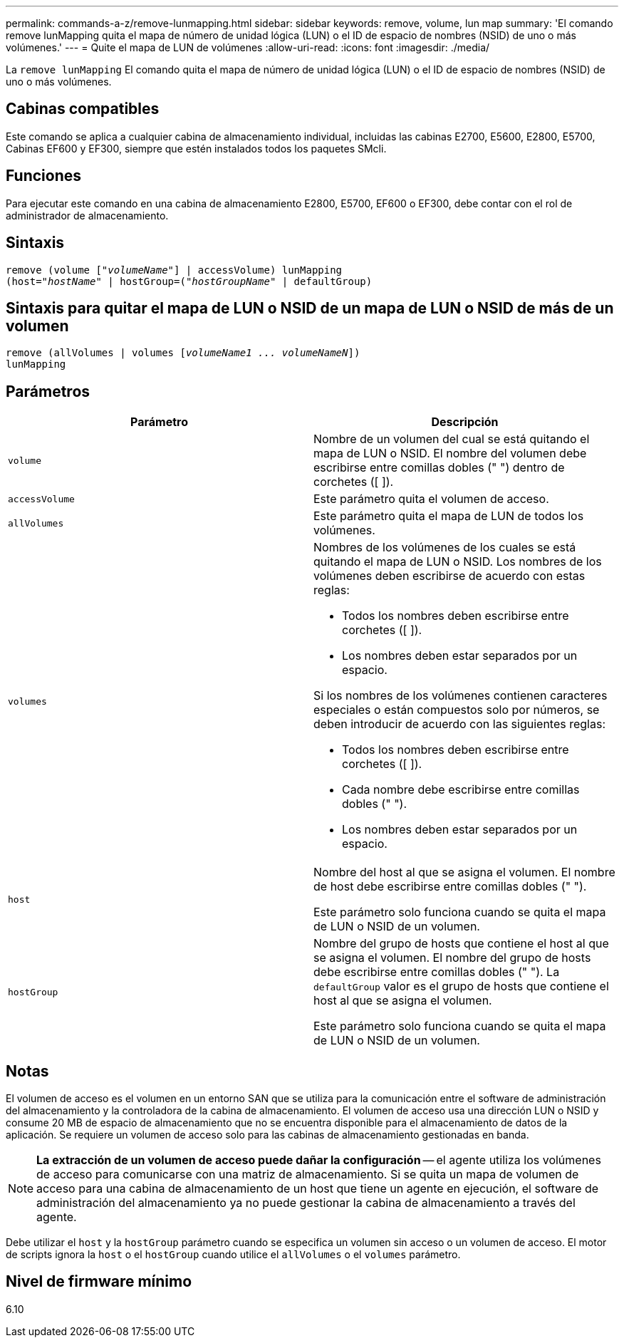 ---
permalink: commands-a-z/remove-lunmapping.html 
sidebar: sidebar 
keywords: remove, volume, lun map 
summary: 'El comando remove lunMapping quita el mapa de número de unidad lógica (LUN) o el ID de espacio de nombres (NSID) de uno o más volúmenes.' 
---
= Quite el mapa de LUN de volúmenes
:allow-uri-read: 
:icons: font
:imagesdir: ./media/


[role="lead"]
La `remove lunMapping` El comando quita el mapa de número de unidad lógica (LUN) o el ID de espacio de nombres (NSID) de uno o más volúmenes.



== Cabinas compatibles

Este comando se aplica a cualquier cabina de almacenamiento individual, incluidas las cabinas E2700, E5600, E2800, E5700, Cabinas EF600 y EF300, siempre que estén instalados todos los paquetes SMcli.



== Funciones

Para ejecutar este comando en una cabina de almacenamiento E2800, E5700, EF600 o EF300, debe contar con el rol de administrador de almacenamiento.



== Sintaxis

[listing, subs="+macros"]
----
remove (volume pass:quotes[[_"volumeName"_]] | accessVolume) lunMapping
(host=pass:quotes[_"hostName_" | hostGroup=(_"hostGroupName"_] | defaultGroup)
----


== Sintaxis para quitar el mapa de LUN o NSID de un mapa de LUN o NSID de más de un volumen

[listing, subs="+macros"]
----
remove (allVolumes | volumes pass:quotes[[_volumeName1 ... volumeNameN_]])
lunMapping
----


== Parámetros

|===
| Parámetro | Descripción 


 a| 
`volume`
 a| 
Nombre de un volumen del cual se está quitando el mapa de LUN o NSID. El nombre del volumen debe escribirse entre comillas dobles (" ") dentro de corchetes ([ ]).



 a| 
`accessVolume`
 a| 
Este parámetro quita el volumen de acceso.



 a| 
`allVolumes`
 a| 
Este parámetro quita el mapa de LUN de todos los volúmenes.



 a| 
`volumes`
 a| 
Nombres de los volúmenes de los cuales se está quitando el mapa de LUN o NSID. Los nombres de los volúmenes deben escribirse de acuerdo con estas reglas:

* Todos los nombres deben escribirse entre corchetes ([ ]).
* Los nombres deben estar separados por un espacio.


Si los nombres de los volúmenes contienen caracteres especiales o están compuestos solo por números, se deben introducir de acuerdo con las siguientes reglas:

* Todos los nombres deben escribirse entre corchetes ([ ]).
* Cada nombre debe escribirse entre comillas dobles (" ").
* Los nombres deben estar separados por un espacio.




 a| 
`host`
 a| 
Nombre del host al que se asigna el volumen. El nombre de host debe escribirse entre comillas dobles (" ").

Este parámetro solo funciona cuando se quita el mapa de LUN o NSID de un volumen.



 a| 
`hostGroup`
 a| 
Nombre del grupo de hosts que contiene el host al que se asigna el volumen. El nombre del grupo de hosts debe escribirse entre comillas dobles (" "). La `defaultGroup` valor es el grupo de hosts que contiene el host al que se asigna el volumen.

Este parámetro solo funciona cuando se quita el mapa de LUN o NSID de un volumen.

|===


== Notas

El volumen de acceso es el volumen en un entorno SAN que se utiliza para la comunicación entre el software de administración del almacenamiento y la controladora de la cabina de almacenamiento. El volumen de acceso usa una dirección LUN o NSID y consume 20 MB de espacio de almacenamiento que no se encuentra disponible para el almacenamiento de datos de la aplicación. Se requiere un volumen de acceso solo para las cabinas de almacenamiento gestionadas en banda.

[NOTE]
====
*La extracción de un volumen de acceso puede dañar la configuración* -- el agente utiliza los volúmenes de acceso para comunicarse con una matriz de almacenamiento. Si se quita un mapa de volumen de acceso para una cabina de almacenamiento de un host que tiene un agente en ejecución, el software de administración del almacenamiento ya no puede gestionar la cabina de almacenamiento a través del agente.

====
Debe utilizar el `host` y la `hostGroup` parámetro cuando se especifica un volumen sin acceso o un volumen de acceso. El motor de scripts ignora la `host` o el `hostGroup` cuando utilice el `allVolumes` o el `volumes` parámetro.



== Nivel de firmware mínimo

6.10
